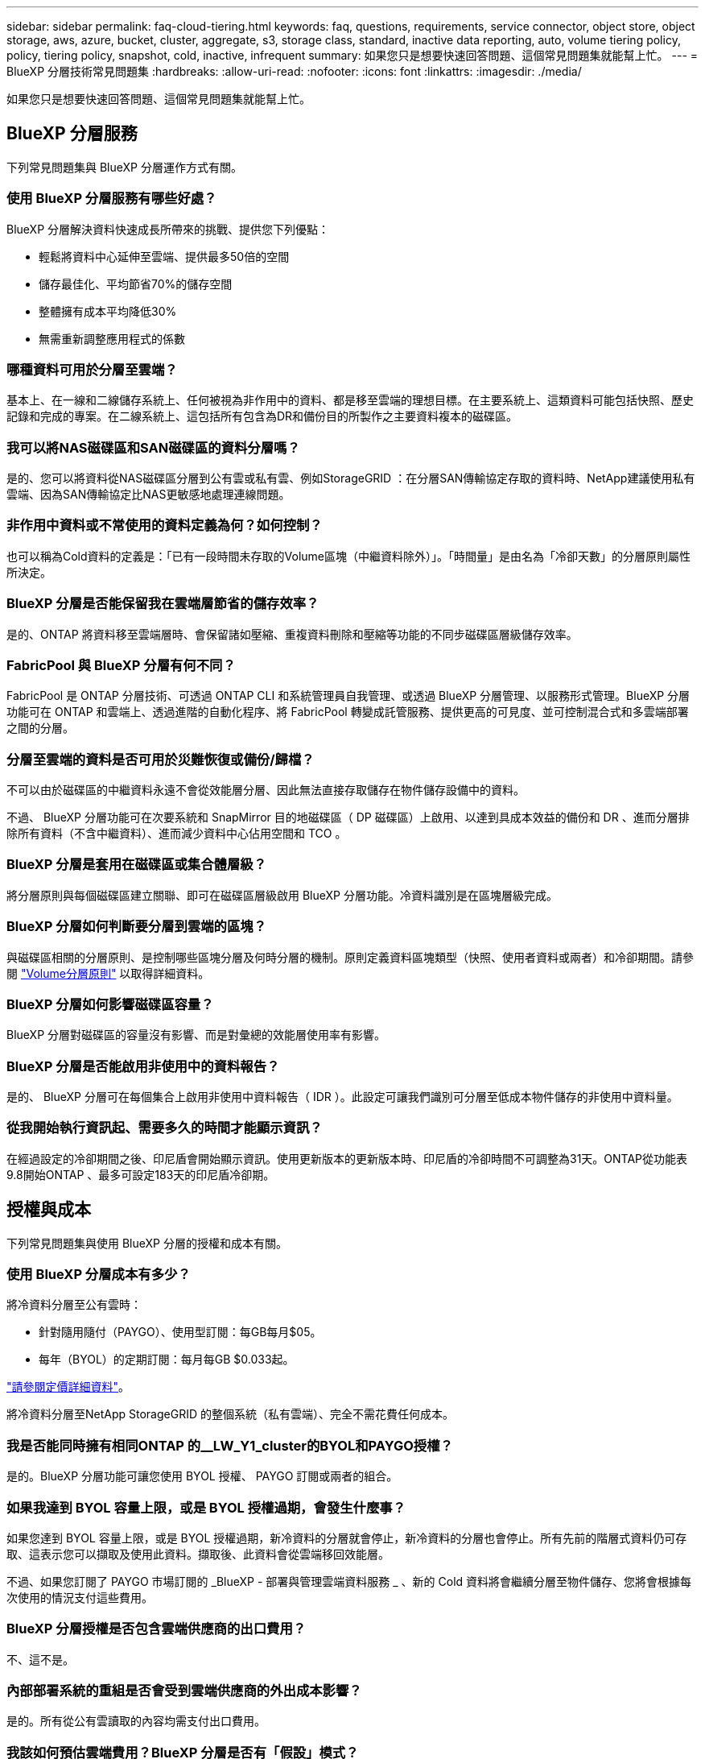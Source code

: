 ---
sidebar: sidebar 
permalink: faq-cloud-tiering.html 
keywords: faq, questions, requirements, service connector, object store, object storage, aws, azure, bucket, cluster, aggregate, s3, storage class, standard, inactive data reporting, auto, volume tiering policy, policy, tiering policy, snapshot, cold, inactive, infrequent 
summary: 如果您只是想要快速回答問題、這個常見問題集就能幫上忙。 
---
= BlueXP 分層技術常見問題集
:hardbreaks:
:allow-uri-read: 
:nofooter: 
:icons: font
:linkattrs: 
:imagesdir: ./media/


[role="lead"]
如果您只是想要快速回答問題、這個常見問題集就能幫上忙。



== BlueXP 分層服務

下列常見問題集與 BlueXP 分層運作方式有關。



=== 使用 BlueXP 分層服務有哪些好處？

BlueXP 分層解決資料快速成長所帶來的挑戰、提供您下列優點：

* 輕鬆將資料中心延伸至雲端、提供最多50倍的空間
* 儲存最佳化、平均節省70%的儲存空間
* 整體擁有成本平均降低30%
* 無需重新調整應用程式的係數




=== 哪種資料可用於分層至雲端？

基本上、在一線和二線儲存系統上、任何被視為非作用中的資料、都是移至雲端的理想目標。在主要系統上、這類資料可能包括快照、歷史記錄和完成的專案。在二線系統上、這包括所有包含為DR和備份目的所製作之主要資料複本的磁碟區。



=== 我可以將NAS磁碟區和SAN磁碟區的資料分層嗎？

是的、您可以將資料從NAS磁碟區分層到公有雲或私有雲、例如StorageGRID ：在分層SAN傳輸協定存取的資料時、NetApp建議使用私有雲端、因為SAN傳輸協定比NAS更敏感地處理連線問題。



=== 非作用中資料或不常使用的資料定義為何？如何控制？

也可以稱為Cold資料的定義是：「已有一段時間未存取的Volume區塊（中繼資料除外）」。「時間量」是由名為「冷卻天數」的分層原則屬性所決定。



=== BlueXP 分層是否能保留我在雲端層節省的儲存效率？

是的、ONTAP 將資料移至雲端層時、會保留諸如壓縮、重複資料刪除和壓縮等功能的不同步磁碟區層級儲存效率。



=== FabricPool 與 BlueXP 分層有何不同？

FabricPool 是 ONTAP 分層技術、可透過 ONTAP CLI 和系統管理員自我管理、或透過 BlueXP 分層管理、以服務形式管理。BlueXP 分層功能可在 ONTAP 和雲端上、透過進階的自動化程序、將 FabricPool 轉變成託管服務、提供更高的可見度、並可控制混合式和多雲端部署之間的分層。



=== 分層至雲端的資料是否可用於災難恢復或備份/歸檔？

不可以由於磁碟區的中繼資料永遠不會從效能層分層、因此無法直接存取儲存在物件儲存設備中的資料。

不過、 BlueXP 分層功能可在次要系統和 SnapMirror 目的地磁碟區（ DP 磁碟區）上啟用、以達到具成本效益的備份和 DR 、進而分層排除所有資料（不含中繼資料）、進而減少資料中心佔用空間和 TCO 。



=== BlueXP 分層是套用在磁碟區或集合體層級？

將分層原則與每個磁碟區建立關聯、即可在磁碟區層級啟用 BlueXP 分層功能。冷資料識別是在區塊層級完成。



=== BlueXP 分層如何判斷要分層到雲端的區塊？

與磁碟區相關的分層原則、是控制哪些區塊分層及何時分層的機制。原則定義資料區塊類型（快照、使用者資料或兩者）和冷卻期間。請參閱 link:concept-cloud-tiering.html#volume-tiering-policies["Volume分層原則"] 以取得詳細資料。



=== BlueXP 分層如何影響磁碟區容量？

BlueXP 分層對磁碟區的容量沒有影響、而是對彙總的效能層使用率有影響。



=== BlueXP 分層是否能啟用非使用中的資料報告？

是的、 BlueXP 分層可在每個集合上啟用非使用中資料報告（ IDR ）。此設定可讓我們識別可分層至低成本物件儲存的非使用中資料量。



=== 從我開始執行資訊起、需要多久的時間才能顯示資訊？

在經過設定的冷卻期間之後、印尼盾會開始顯示資訊。使用更新版本的更新版本時、印尼盾的冷卻時間不可調整為31天。ONTAP從功能表9.8開始ONTAP 、最多可設定183天的印尼盾冷卻期。



== 授權與成本

下列常見問題集與使用 BlueXP 分層的授權和成本有關。



=== 使用 BlueXP 分層成本有多少？

將冷資料分層至公有雲時：

* 針對隨用隨付（PAYGO）、使用型訂閱：每GB每月$05。
* 每年（BYOL）的定期訂閱：每月每GB $0.033起。


https://bluexp.netapp.com/pricing["請參閱定價詳細資料"]。

將冷資料分層至NetApp StorageGRID 的整個系統（私有雲端）、完全不需花費任何成本。



=== 我是否能同時擁有相同ONTAP 的__LW_Y1_cluster的BYOL和PAYGO授權？

是的。BlueXP 分層功能可讓您使用 BYOL 授權、 PAYGO 訂閱或兩者的組合。



=== 如果我達到 BYOL 容量上限，或是 BYOL 授權過期，會發生什麼事？

如果您達到 BYOL 容量上限，或是 BYOL 授權過期，新冷資料的分層就會停止，新冷資料的分層也會停止。所有先前的階層式資料仍可存取、這表示您可以擷取及使用此資料。擷取後、此資料會從雲端移回效能層。

不過、如果您訂閱了 PAYGO 市場訂閱的 _BlueXP - 部署與管理雲端資料服務 _ 、新的 Cold 資料將會繼續分層至物件儲存、您將會根據每次使用的情況支付這些費用。



=== BlueXP 分層授權是否包含雲端供應商的出口費用？

不、這不是。



=== 內部部署系統的重組是否會受到雲端供應商的外出成本影響？

是的。所有從公有雲讀取的內容均需支付出口費用。



=== 我該如何預估雲端費用？BlueXP 分層是否有「假設」模式？

估算雲端供應商託管資料的費用、最好的方法是使用計算機： https://calculator.aws/#/["AWS"]、 https://azure.microsoft.com/en-us/pricing/calculator/["Azure"] 和 https://cloud.google.com/products/calculator["Google Cloud"]。



=== 雲端供應商是否會額外收取從物件儲存設備讀取/擷取資料到內部儲存設備的費用？

是的。檢查 https://aws.amazon.com/s3/pricing/["Amazon S3定價"]、 https://azure.microsoft.com/en-us/pricing/details/storage/blobs/["區塊Blob定價"]和 https://cloud.google.com/storage/pricing["雲端儲存設備定價"] 以取得資料讀取/擷取所產生的額外價格。



=== 在啟用 BlueXP 分層之前、我要如何預估磁碟區的節約效益並取得冷資料報告？

若要取得預估、只要將 ONTAP 叢集新增至 BlueXP 、然後透過 BlueXP 分層叢集頁面進行檢查即可。按一下 * 計算叢集的潛在分層節約 * 以啟動 https://bluexp.netapp.com/cloud-tiering-service-tco["BlueXP 分層 TCO 計算機"^] 看看您可以省下多少錢。



=== 我使用 ONTAP MetroCluster 時，如何收取分層費用？

在 MetroCluster 環境中使用時，分層授權容量會平均套用至鏡射儲存區。例如，如果您擁有 100TiB 分層的授權，則兩個貯體最多可分層至 100 TiB 。鏡射貯體不需額外付費。從 MetroCluster 環境中的無鏡射集合體分層時， BlueXP  分層授權會正常套用，並使用分層至兩個貯體的總容量。例如，如果您擁有 100TiB 分層的授權，則兩個貯體最多可分層至 50TB 。



== ONTAP

下列問題 ONTAP 與不相關。



=== BlueXP 分層支援哪些 ONTAP 版本？

BlueXP 分層支援 ONTAP 9.2 版及更新版本。



=== 支援哪些類型的不完整系統？ONTAP

單節點和高可用度 AFF 、 FAS 和 ONTAP Select 叢集均支援 BlueXP 分層。也支援採用鏡射鏡射組態和不完整的叢集FabricPool 組態。MetroCluster



=== 我可以僅使用FAS HDD來分層來自於各種不知道的系統的資料嗎？

是的、從ONTAP 功能區9.8開始、您可以從HDD集合體上裝載的磁碟區分層資料。



=== 我可以將AFF 資料從連接到叢集的不整合式資料分層FAS 、使其具有HDD的不整節點嗎？

是的。BlueXP 分層可設定為在任何集合上託管的階層式磁碟區。資料分層組態與所使用的控制器類型以及叢集是否為異質無關。



=== 關於此功能呢 Cloud Volumes ONTAP ？

如果您有 Cloud Volumes ONTAP 系統、您可以在 BlueXP 分層叢集頁面中找到它們、以便您完整檢視混合雲基礎架構中的資料分層。不過、 Cloud Volumes ONTAP 系統是 BlueXP 分層的唯讀系統。您無法在 BlueXP 分層的 Cloud Volumes ONTAP 上設定資料分層。 https://docs.netapp.com/us-en/bluexp-cloud-volumes-ontap/task-tiering.html["您可以在 BlueXP 的工作環境中設定 Cloud Volumes ONTAP 系統的分層"^]。



=== 我的叢集還需要哪些其他需求ONTAP ？

這取決於您分層 Cold 資料的位置。如需詳細資料、請參閱下列連結：

* link:task-tiering-onprem-aws.html#prepare-your-ontap-cluster["將資料分層至Amazon S3"]
* link:task-tiering-onprem-azure.html#preparing-your-ontap-clusters["將資料分層至Azure Blob儲存設備"]
* link:task-tiering-onprem-gcp.html#preparing-your-ontap-clusters["將資料分層儲存至Google Cloud Storage"]
* link:task-tiering-onprem-storagegrid.html#preparing-your-ontap-clusters["將資料分層至StorageGRID 物件"]
* link:task-tiering-onprem-s3-compat.html#preparing-your-ontap-clusters["將資料分層至S3物件儲存設備"]




== 物件儲存

下列問題與物件儲存有關。



=== 支援哪些物件儲存供應商？

BlueXP 分層支援下列物件儲存供應商：

* Amazon S3
* Microsoft Azure Blob
* Google Cloud Storage
* NetApp StorageGRID
* S3相容的物件儲存設備（例如MinIO）
* IBM Cloud Object Storage（FabricPool 必須使用System Manager或ONTAP CLI執行此功能的不實組態）




=== 我可以使用自己的桶 / 容器嗎？

是的、您可以。當您設定資料分層時、可以選擇新增庫位 / 容器、或是選取現有的庫位 / 容器。



=== 支援哪些地區？

* link:reference-aws-support.html["支援的 AWS 區域"]
* link:reference-azure-support.html["支援的 Azure 地區"]
* link:reference-google-support.html["支援的 Google Cloud 地區"]




=== 支援哪些 S3 儲存類別？

BlueXP 分層支援資料分層至 _ 標準 _ 、 _ 標準不常用存取 _ 、 _ 單一區域不常用存取 _ 、 _ 智慧分層 _ 及 _ Glacier Instant Retriev_ 儲存類別。請參閱 link:reference-aws-support.html["支援的 S3 儲存類別"] 以取得更多詳細資料。



=== 為什麼 BlueXP 分層不支援 Amazon S3 Glacier Flexible 和 S3 Glacier Deep Archive ？

Amazon S3 Glacier Flexible 和 S3 Glacier Deep Archive 不受支援的主要原因是 BlueXP 分層設計為高效能分層解決方案、因此資料必須持續可用、且可快速存取以供擷取。有了S3 Glacier Flexible和S3 Glacier Deep歸檔、資料擷取可在數分鐘到48小時之間的任何地方進行。



=== 我可以使用其他相容 S3 的物件儲存服務、例如 MinIO 、搭配 BlueXP 分層功能嗎？

是的、叢集使用ONTAP 的是支援透過分層UI設定S3相容的物件儲存設備、這些叢集使用的是更新版本的版本。 link:task-tiering-onprem-s3-compat.html["請參閱此處的詳細資料"]。



=== 支援哪些 Azure Blob 存取層？

BlueXP 分層支援將資料分層至 _hot_ 或 _cool 存取層、以供您的非作用中資料使用。請參閱 link:reference-azure-support.html["支援的 Azure Blob 存取層"] 以取得更多詳細資料。



=== Google Cloud Storage 支援哪些儲存類別？

BlueXP 分層支援資料分層至 _Standard_ 、 _Nearlin_ 、 _Coldlinle_ 及 _Archive_ 儲存類別。請參閱 link:reference-google-support.html["支援的Google Cloud儲存類別"] 以取得更多詳細資料。



=== BlueXP 分層是否支援生命週期管理原則的使用？

是的。您可以啟用生命週期管理、讓 BlueXP 分層將資料從預設的儲存類別 / 存取層移轉到特定天數後更具成本效益的層級。生命週期規則適用於 Amazon S3 和 Google Cloud 儲存設備所選儲存區中的所有物件、以及 Azure Blob 所選儲存帳戶中的所有容器。



=== BlueXP 分層會對整個叢集使用一個物件存放區、還是每個集合使用一個物件存放區？

在典型組態中、整個叢集有一個物件存放區。自2022年8月起、您可以使用*進階設定*頁面新增叢集的其他物件存放區、然後將不同的物件存放區附加至不同的集合體、或將2個物件存放區附加至集合體以進行鏡射。



=== 是否可以將多個儲存區附加至同一個Aggregate？

為了鏡射、每個集合最多可附加兩個儲存區、其中冷資料會同步分層至兩個儲存區。這些庫位可以來自不同的供應商和不同的位置。自2022年8月起、您可以使用*進階設定*頁面、將兩個物件存放區附加至單一Aggregate。



=== 是否可以將不同的儲存區附加至同一個叢集中的不同集合體？

是的。一般最佳實務做法是將單一儲存區附加至多個集合體。不過、使用公有雲時、物件儲存服務的IOPS限制最大、因此必須考量多個儲存區。



=== 當您將磁碟區從一個叢集移轉到另一個叢集時、階層式資料會有什麼影響？

將磁碟區從一個叢集移轉至另一個叢集時、所有的冷資料都會從雲端層讀取。目的地叢集上的寫入位置取決於是否已啟用分層、以及來源與目的地磁碟區上使用的分層原則類型。



=== 當您將磁碟區從同一個叢集中的某個節點移至另一個節點時、階層式資料會發生什麼事？

如果目的地Aggregate沒有附加的雲端層、則會從來源Aggregate的雲端層讀取資料、並完全寫入目的地Aggregate的本機層。如果目的地Aggregate具有附加的雲端層、則會從來源Aggregate的雲端層讀取資料、然後先寫入目的地Aggregate的本機層、以利快速轉換。之後、根據所使用的分層原則、將其寫入雲端層。

從ONTAP S地理 資訊9.6開始、如果目的地Aggregate使用與來源Aggregate相同的雲端層、則Cold資料不會移回本機層。



=== 如何將階層式資料重新放回內部部署的效能層級？

回寫通常是針對讀取執行、視分層原則類型而定。在使用完SUR9.8之前ONTAP 、您可以使用_volume mov移動_作業來寫回整個Volume。從ONTAP SFlash 9.8開始、分層使用者介面有選項可以*恢復所有資料*或*恢復作用中的檔案系統*。 link:task-managing-tiering.html#migrating-data-from-the-cloud-tier-back-to-the-performance-tier["瞭解如何將資料移回效能層"]。



=== 以新的AFF/FAS控制器取代現有的AFF/FAS控制器時、階層式資料是否會在內部部署上重新移轉？

不可以在「標頭交換」程序中、唯一需要變更的是集合體的擁有權。在這種情況下、它將會變更為新的控制器、而不會有任何資料移動。



=== 我可以使用雲端供應商的主控台或物件儲存資源探查器來查看階層至儲存庫的資料嗎？我是否可以直接使用儲存在物件儲存區中的資料、而無需ONTAP 使用任何功能？

不可以建構並分層至雲端的物件不包含單一檔案、但最多可包含1、024個4 KB區塊、可與多個檔案區塊相同。磁碟區的中繼資料永遠保留在本機層上。



== 連接器

下列問題與BlueXP Connector有關。



=== 什麼是Connector？

Connector是在雲端帳戶內或內部部署的運算執行個體上執行的軟體、可讓BlueXP安全地管理雲端資源。若要使用 BlueXP 分層服務、您必須部署 Connector 。



=== 連接器需要安裝在何處？

* 將資料分層至S3時、連接器可位於AWS VPC或內部部署環境中。
* 將資料分層至Blob儲存設備時、Connector可位於Azure vnet或內部部署環境中。
* 將資料分層至Google Cloud Storage時、Connector必須位於Google Cloud Platform VPC中。
* 將資料分層至StorageGRID 不支援功能或其他S3的儲存供應商時、連接器必須位於內部部署環境中。




=== 我可以在內部部署連接器嗎？

是的。Connector軟體可下載並手動安裝在網路中的Linux主機上。 https://docs.netapp.com/us-en/bluexp-setup-admin/task-install-connector-on-prem.html["瞭解如何在內部環境中安裝Connector"]。



=== 在使用 BlueXP 分層之前、是否需要雲端服務供應商的帳戶？

是的。您必須擁有帳戶、才能定義要使用的物件儲存設備。在VPC或vnet的雲端上設定Connector時、也需要使用雲端儲存設備供應商的帳戶。



=== 如果連接器故障、會有什麼影響？

如果連接器發生故障、只有階層式環境的可見度會受到影響。所有資料皆可存取、新識別的Cold資料會自動分層至物件儲存設備。



== 分層原則



=== 有哪些可用的分層原則？

有四種分層原則：

* 無：將所有資料歸類為「永遠熱」；防止將磁碟區中的任何資料移至物件儲存設備。
* Cold Snapshot（僅Snapshot）：只有Cold Snapshot區塊會移至物件儲存設備。
* Cold使用者資料和快照（自動）：冷快照區塊和冷使用者資料區塊都會移至物件儲存設備。
* 所有使用者資料（全部）：將所有資料歸類為冷資料；立即將整個磁碟區移至物件儲存設備。


link:concept-cloud-tiering.html#volume-tiering-policies["深入瞭解分層原則"]。



=== 我的資料在哪一點被視為冷資料？

由於資料分層是在區塊層級執行、因此在一段時間內未存取資料區塊、資料區塊就會被視為冷的、這是由分層原則的minimum冷卻天數屬性所定義。適用範圍為ONTAP 2至63天（含更新版本）、更新版本為2至9.7、更新版本則為2至183天（從ONTAP 更新版本9.8開始）。



=== 在資料分層至雲端層之前、資料的預設冷卻期為何？

Cold Snapshot原則的預設冷卻週期為2天、Cold User Data和Snapshot的預設冷卻週期為31天。「冷卻天數」參數不適用於「所有分層」原則。



=== 當我執行完整備份時、是否從物件儲存設備擷取所有階層式資料？

在完整備份期間、會讀取所有的冷資料。資料的擷取取決於所使用的分層原則。使用「All and Cold User Data and Snapshots（全部和冷使用者資料與快照）」原則時、冷資料不會寫入效能層。使用Cold Snapshot原則時、只有在舊快照用於備份時、才會擷取其Cold區塊。



=== 您可以選擇每個Volume的分層大小嗎？

不可以不過、您可以選擇哪些磁碟區符合分層資格、要分層的資料類型及其冷卻期間。這是透過將分層原則與該磁碟區建立關聯來完成。



=== 所有使用者資料原則是否為資料保護磁碟區的唯一選項？

不可以資料保護（DP）磁碟區可與三種可用原則的任一項建立關聯。來源與目的地（DP）磁碟區上使用的原則類型、決定資料的寫入位置。



=== 將磁碟區的分層原則重設為「無」會重新補充冷資料、還是只是防止未來的冷區塊移至雲端？

當分層原則重設時、不會發生重組、但這會防止新的冷區塊移至雲端層。



=== 將資料分層至雲端之後、我可以變更分層原則嗎？

是的。變更後的行為取決於新的關聯原則。



=== 如果我想要確保某些資料不會移至雲端、該怎麼辦？

請勿將分層原則與包含該資料的磁碟區建立關聯。



=== 檔案的中繼資料儲存在何處？

磁碟區的中繼資料永遠儲存在本機、效能層級上、永遠不會分層到雲端。



== 網路與安全性

下列問題與網路和安全性有關。



=== 網路需求為何？

* 此支援叢集可透過連接埠 443 、啟動 HTTPS 連線至您的物件儲存設備供應商。 ONTAP
+
可在物件儲存設備中讀取及寫入資料。 ONTAP物件儲存設備從未啟動、只是回應而已。

* 對於 StorageGRID 僅供使用的物件、 ONTAP 支援使用者指定的連接埠來啟動 HTTPS 連線 StorageGRID 至物件（連接埠可在分層設定期間設定）。
* Connector 需要透過連接埠 443 的輸出 HTTPS 連線、才能連線至 ONTAP 叢集、物件存放區和 BlueXP 分層服務。


如需詳細資料、請參閱：

* link:task-tiering-onprem-aws.html["將資料分層至Amazon S3"]
* link:task-tiering-onprem-azure.html["將資料分層至Azure Blob儲存設備"]
* link:task-tiering-onprem-gcp.html["將資料分層儲存至Google Cloud Storage"]
* link:task-tiering-onprem-storagegrid.html["將資料分層至StorageGRID 物件"]
* link:task-tiering-onprem-s3-compat.html["將資料分層至S3物件儲存設備"]




=== 我可以使用哪些工具來監控和報告、以便管理儲存在雲端的冷資料？

除了 BlueXP 分層、 https://docs.netapp.com/us-en/active-iq-unified-manager/["Active IQ Unified Manager"^] 和 https://docs.netapp.com/us-en/active-iq/index.html["BlueXP 數位顧問"^] 可用於監控和報告。



=== 如果連至雲端供應商的網路連結失敗、會有什麼影響？

萬一網路故障、本機效能層會維持在線上狀態、而且熱資料仍可存取。不過、已經移至雲端層的區塊將無法存取、而應用程式在嘗試存取該資料時會收到錯誤訊息。連線恢復後、所有資料都能無縫存取。



=== 是否有網路頻寬建議？

底層FabricPool 的分層技術讀取延遲取決於雲端層的連線能力。雖然分層可在任何頻寬上運作、但建議將叢集間的生命體放在10 Gbps連接埠上、以提供適當的效能。連接器沒有建議或頻寬限制。

此外、您可以限制在將非使用中資料從磁碟區傳輸到物件儲存區期間所使用的網路頻寬量。設定叢集進行分層時、以及之後從 * 叢集 * 頁面中、可使用 _ 最大傳輸率 _ 設定。



=== 使用者嘗試存取階層式資料時、是否有任何延遲？

是的。雲端層無法提供與本機層相同的延遲、因為延遲取決於連線能力。為了估計物件存放區的延遲和處理量、 BlueXP 分層提供雲端效能測試（根據 ONTAP 物件存放區檔案器）、可在附加物件存放區之後和設定分層之前使用。



=== 我的資料如何受到保護？

AES-256-GCM加密在效能和雲端層均維持不變。TLS 1.2加密可在傳輸至不同層級時、透過線路加密資料、並加密Connector與ONTAP the ors叢 集和物件存放區之間的通訊。



=== 我的支援是否需要在AFF 我的支援上安裝和設定乙太網路連接埠？

是的。叢集間LIF必須在乙太網路連接埠上設定、位於HA配對內的每個節點上、該HA配對會將磁碟區與您計畫分層至雲端的資料裝載在一起。如需詳細資訊、請參閱您計畫分層資料之雲端供應商的需求一節。



=== 需要哪些權限？

* link:task-tiering-onprem-aws.html#set-up-s3-permissions["Amazon需要權限才能管理S3儲存區"]。
* 對於Azure而言、您不需要在需要提供給BlueXP的權限範圍之外額外取得權限。
* link:task-tiering-onprem-gcp.html#preparing-google-cloud-storage["對於Google Cloud、具有儲存存取金鑰的服務帳戶需要儲存管理權限"]。
* link:task-tiering-onprem-storagegrid.html#preparing-storagegrid["若要執行此功能、需要S3權限StorageGRID"]。
* link:task-tiering-onprem-s3-compat.html#preparing-s3-compatible-object-storage["對於S3相容的物件儲存設備、需要S3權限"]。

